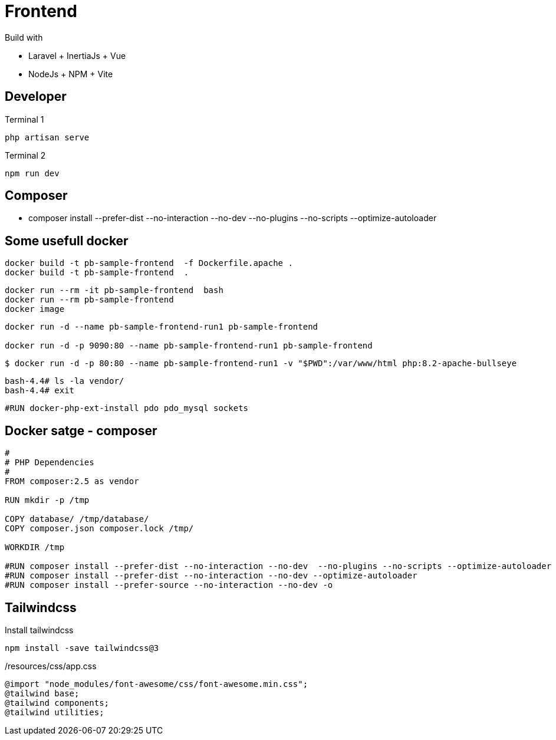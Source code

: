 = Frontend 

Build with 

* Laravel + InertiaJs + Vue + 
* NodeJs + NPM + Vite


== Developer


.Terminal 1
----
php artisan serve
----

.Terminal 2
----
npm run dev
----

== Composer

* composer install --prefer-dist --no-interaction --no-dev  --no-plugins --no-scripts --optimize-autoloader


== Some usefull docker


----
docker build -t pb-sample-frontend  -f Dockerfile.apache .
docker build -t pb-sample-frontend  . 
----


----
docker run --rm -it pb-sample-frontend  bash
docker run --rm pb-sample-frontend 
docker image
----

----
docker run -d --name pb-sample-frontend-run1 pb-sample-frontend 

docker run -d -p 9090:80 --name pb-sample-frontend-run1 pb-sample-frontend 
----


----
$ docker run -d -p 80:80 --name pb-sample-frontend-run1 -v "$PWD":/var/www/html php:8.2-apache-bullseye
----


----
bash-4.4# ls -la vendor/
bash-4.4# exit
----


----
#RUN docker-php-ext-install pdo pdo_mysql sockets
----

== Docker satge - composer 

----
#
# PHP Dependencies
#
FROM composer:2.5 as vendor

RUN mkdir -p /tmp

COPY database/ /tmp/database/
COPY composer.json composer.lock /tmp/

WORKDIR /tmp

#RUN composer install --prefer-dist --no-interaction --no-dev  --no-plugins --no-scripts --optimize-autoloader
#RUN composer install --prefer-dist --no-interaction --no-dev --optimize-autoloader 
#RUN composer install --prefer-source --no-interaction --no-dev -o
----



== Tailwindcss


.Install tailwindcss
----
npm install -save tailwindcss@3
----


./resources/css/app.css
----
@import "node_modules/font-awesome/css/font-awesome.min.css";
@tailwind base;
@tailwind components;
@tailwind utilities;
----